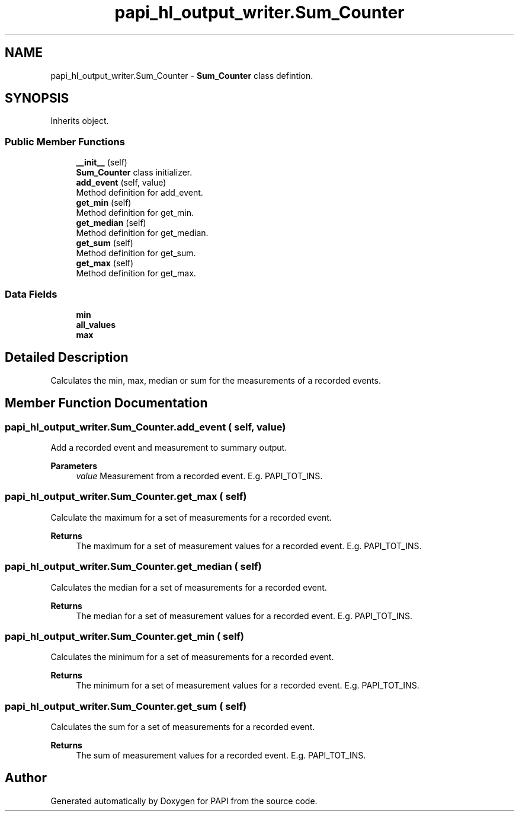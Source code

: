 .TH "papi_hl_output_writer.Sum_Counter" 3 "Wed Oct 2 2024 22:49:41" "Version 7.2.0.0b1" "PAPI" \" -*- nroff -*-
.ad l
.nh
.SH NAME
papi_hl_output_writer.Sum_Counter \- \fBSum_Counter\fP class defintion\&.  

.SH SYNOPSIS
.br
.PP
.PP
Inherits object\&.
.SS "Public Member Functions"

.in +1c
.ti -1c
.RI "\fB__init__\fP (self)"
.br
.RI "\fBSum_Counter\fP class initializer\&. "
.ti -1c
.RI "\fBadd_event\fP (self, value)"
.br
.RI "Method definition for add_event\&. "
.ti -1c
.RI "\fBget_min\fP (self)"
.br
.RI "Method definition for get_min\&. "
.ti -1c
.RI "\fBget_median\fP (self)"
.br
.RI "Method definition for get_median\&. "
.ti -1c
.RI "\fBget_sum\fP (self)"
.br
.RI "Method definition for get_sum\&. "
.ti -1c
.RI "\fBget_max\fP (self)"
.br
.RI "Method definition for get_max\&. "
.in -1c
.SS "Data Fields"

.in +1c
.ti -1c
.RI "\fBmin\fP"
.br
.ti -1c
.RI "\fBall_values\fP"
.br
.ti -1c
.RI "\fBmax\fP"
.br
.in -1c
.SH "Detailed Description"
.PP 
Calculates the min, max, median or sum for the measurements of a recorded events\&. 
.SH "Member Function Documentation"
.PP 
.SS "papi_hl_output_writer\&.Sum_Counter\&.add_event ( self,  value)"
Add a recorded event and measurement to summary output\&.
.PP
\fBParameters\fP
.RS 4
\fIvalue\fP Measurement from a recorded event\&. E\&.g\&. PAPI_TOT_INS\&. 
.RE
.PP

.SS "papi_hl_output_writer\&.Sum_Counter\&.get_max ( self)"
Calculate the maximum for a set of measurements for a recorded event\&.
.PP
\fBReturns\fP
.RS 4
The maximum for a set of measurement values for a recorded event\&. E\&.g\&. PAPI_TOT_INS\&. 
.RE
.PP

.SS "papi_hl_output_writer\&.Sum_Counter\&.get_median ( self)"
Calculates the median for a set of measurements for a recorded event\&.
.PP
\fBReturns\fP
.RS 4
The median for a set of measurement values for a recorded event\&. E\&.g\&. PAPI_TOT_INS\&. 
.RE
.PP

.SS "papi_hl_output_writer\&.Sum_Counter\&.get_min ( self)"
Calculates the minimum for a set of measurements for a recorded event\&.
.PP
\fBReturns\fP
.RS 4
The minimum for a set of measurement values for a recorded event\&. E\&.g\&. PAPI_TOT_INS\&. 
.RE
.PP

.SS "papi_hl_output_writer\&.Sum_Counter\&.get_sum ( self)"
Calculates the sum for a set of measurements for a recorded event\&.
.PP
\fBReturns\fP
.RS 4
The sum of measurement values for a recorded event\&. E\&.g\&. PAPI_TOT_INS\&. 
.RE
.PP


.SH "Author"
.PP 
Generated automatically by Doxygen for PAPI from the source code\&.
